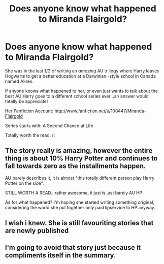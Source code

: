 #+TITLE: Does anyone know what happened to Miranda Flairgold?

* Does anyone know what happened to Miranda Flairgold?
:PROPERTIES:
:Author: DRAMATIC_SEX
:Score: 5
:DateUnix: 1365298854.0
:DateShort: 2013-Apr-07
:END:
She was in the last 1/3 of writing an /amazing/ AU trillogy where Harry leaves Hogwarts to get a better education at a Darwinian -style school in Canada named Akren.

If anyone knows what happened to her, or even just wants to talk about the best AU Harry goes to a different school series ever...an answer would totally be appreciate!

Her Fanfiction Account: [[http://www.fanfiction.net/u/100447/Miranda-Flairgold]]

Series starts with: A Second Chance at Life

Totally worth the read. (:


** The story really is amazing, however the entire thing is about 10% Harry Potter and continues to fall towards zero as the installments happen.

AU barely describes it, it is almost "this totally different person play Harry Potter on the side".

STILL WORTH A READ...rather awesome, it just is just barely AU HP

As for what happened? I'm hoping she started writing something original, considering the world she put together only paid lipservice to HP anyway.
:PROPERTIES:
:Author: JustRuss79
:Score: 7
:DateUnix: 1365360315.0
:DateShort: 2013-Apr-07
:END:


** I wish i knew. She is still favouriting stories that are newly published
:PROPERTIES:
:Author: cooky173
:Score: 2
:DateUnix: 1366864091.0
:DateShort: 2013-Apr-25
:END:


** I'm going to avoid that story just because it compliments itself in the summary.
:PROPERTIES:
:Author: Anti_Mind_Virus
:Score: 4
:DateUnix: 1365309112.0
:DateShort: 2013-Apr-07
:END:
